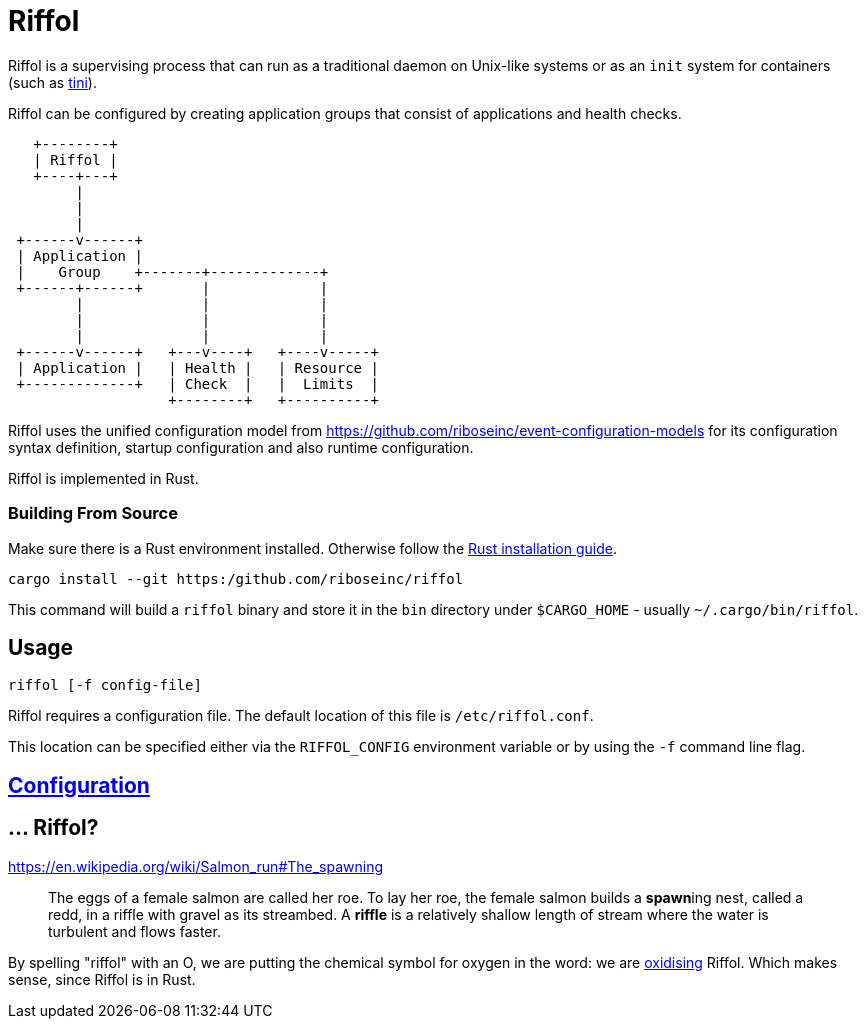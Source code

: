 = Riffol

Riffol is a supervising process that can run as a traditional daemon
on Unix-like systems or as an `init` system for containers (such as
https://github.com/krallin/tini[tini]).

Riffol can be configured by creating application groups that consist
of applications and health checks.

[source]
----
   +--------+
   | Riffol |
   +----+---+
        |
        |
        |
 +------v------+
 | Application |
 |    Group    +-------+-------------+
 +------+------+       |             |
        |              |             |
        |              |             |
        |              |             |
 +------v------+   +---v----+   +----v-----+
 | Application |   | Health |   | Resource |
 +-------------+   | Check  |   |  Limits  |
                   +--------+   +----------+
----

Riffol uses the unified configuration model from
https://github.com/riboseinc/event-configuration-models for its
configuration syntax definition, startup configuration and also
runtime configuration.

Riffol is implemented in Rust.

=== Building From Source

Make sure there is a Rust environment installed. Otherwise follow the
https://www.rust-lang.org/en-US/install.html[Rust installation guide].

[source,shell]
----
cargo install --git https:/github.com/riboseinc/riffol
----

This command will build a `riffol` binary and store it in the `bin`
directory under `$CARGO_HOME` - usually `~/.cargo/bin/riffol`.

== Usage

 riffol [-f config-file]

Riffol requires a configuration file. The default location of this
file is `/etc/riffol.conf`.

This location can be specified either via the `RIFFOL_CONFIG`
environment variable or by using the `-f` command line flag.

== link:docs/configuration.adoc[Configuration]

== ... Riffol?

https://en.wikipedia.org/wiki/Salmon_run#The_spawning

> The eggs of a female salmon are called her roe. To lay her roe, the
  female salmon builds a **spawn**ing nest, called a redd, in a riffle
  with gravel as its streambed. A **riffle** is a relatively shallow
  length of stream where the water is turbulent and flows faster.

By spelling "riffol" with an O, we are putting the chemical symbol for
oxygen in the word: we are
https://en.wikipedia.org/wiki/Redox[oxidising] Riffol. Which makes
sense, since Riffol is in Rust.
